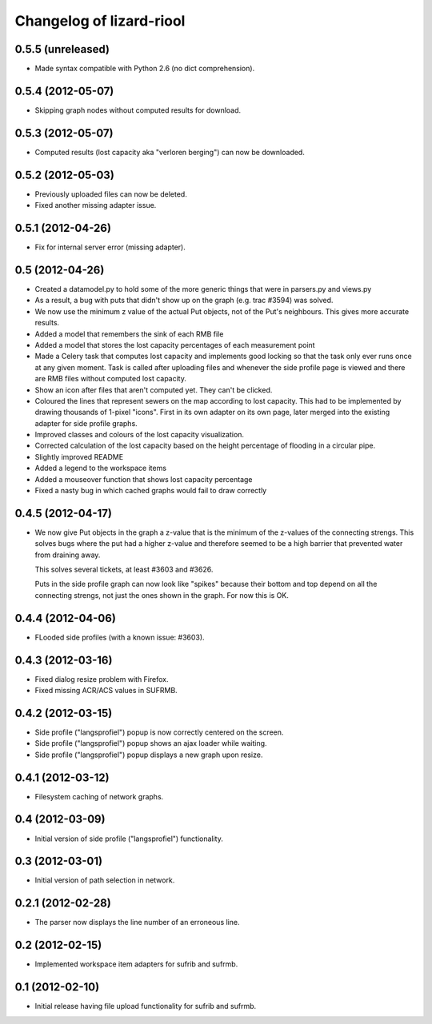 Changelog of lizard-riool
===================================================


0.5.5 (unreleased)
------------------

- Made syntax compatible with Python 2.6 (no dict comprehension).


0.5.4 (2012-05-07)
------------------

- Skipping graph nodes without computed results for download.


0.5.3 (2012-05-07)
------------------

- Computed results (lost capacity aka "verloren berging") can now be downloaded.


0.5.2 (2012-05-03)
------------------

- Previously uploaded files can now be deleted.

- Fixed another missing adapter issue.


0.5.1 (2012-04-26)
------------------

- Fix for internal server error (missing adapter).


0.5 (2012-04-26)
----------------

- Created a datamodel.py to hold some of the more generic things that
  were in parsers.py and views.py

- As a result, a bug with puts that didn't show up on the graph
  (e.g. trac #3594) was solved.

- We now use the minimum z value of the actual Put objects, not of the
  Put's neighbours. This gives more accurate results.

- Added a model that remembers the sink of each RMB file

- Added a model that stores the lost capacity percentages of each
  measurement point

- Made a Celery task that computes lost capacity and implements good
  locking so that the task only ever runs once at any given
  moment. Task is called after uploading files and whenever the side
  profile page is viewed and there are RMB files without computed lost
  capacity.

- Show an icon after files that aren't computed yet. They can't be
  clicked.

- Coloured the lines that represent sewers on the map according to
  lost capacity. This had to be implemented by drawing thousands of
  1-pixel "icons". First in its own adapter on its own page, later
  merged into the existing adapter for side profile graphs.

- Improved classes and colours of the lost capacity visualization.

- Corrected calculation of the lost capacity based on the height
  percentage of flooding in a circular pipe.

- Slightly improved README

- Added a legend to the workspace items

- Added a mouseover function that shows lost capacity percentage

- Fixed a nasty bug in which cached graphs would fail to draw
  correctly

0.4.5 (2012-04-17)
------------------

- We now give Put objects in the graph a z-value that is the minimum
  of the z-values of the connecting strengs. This solves bugs where
  the put had a higher z-value and therefore seemed to be a high
  barrier that prevented water from draining away.

  This solves several tickets, at least #3603 and #3626.

  Puts in the side profile graph can now look like "spikes" because
  their bottom and top depend on all the connecting strengs, not just
  the ones shown in the graph. For now this is OK.

0.4.4 (2012-04-06)
------------------

- FLooded side profiles (with a known issue: #3603).


0.4.3 (2012-03-16)
------------------

- Fixed dialog resize problem with Firefox.

- Fixed missing ACR/ACS values in SUFRMB.


0.4.2 (2012-03-15)
------------------

- Side profile ("langsprofiel") popup is now correctly centered on the screen.

- Side profile ("langsprofiel") popup shows an ajax loader while waiting.

- Side profile ("langsprofiel") popup displays a new graph upon resize.


0.4.1 (2012-03-12)
------------------

- Filesystem caching of network graphs.


0.4 (2012-03-09)
----------------

- Initial version of side profile ("langsprofiel") functionality.


0.3 (2012-03-01)
----------------

- Initial version of path selection in network.


0.2.1 (2012-02-28)
------------------

- The parser now displays the line number of an erroneous line.


0.2 (2012-02-15)
----------------

- Implemented workspace item adapters for sufrib and sufrmb.


0.1 (2012-02-10)
----------------

- Initial release having file upload functionality for sufrib and sufrmb.
